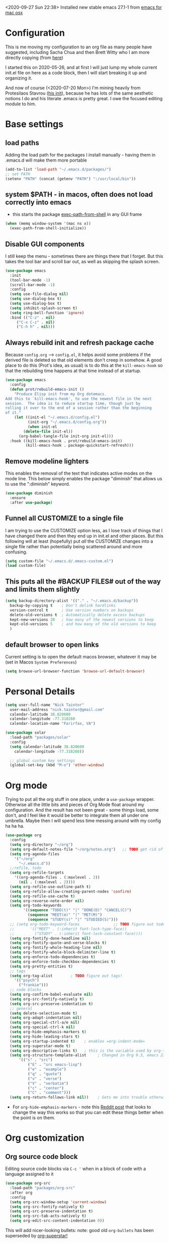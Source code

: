 #+OPTIONS: auto-id:t
#+STARTUP: overview
<2020-09-27 Sun 22:38> Installed new stable emacs 27.1-1 from [[https://emacsformacosx.com/][emacs for mac osx]]

* Configuration 
:PROPERTIES:
:CUSTOM_ID: h:12952E6C-F302-4796-8131-E5078D363A81
:END:

This is me moving my configuration to an org file as many people have suggested, including Sacha Chua and then Brett Witty who I am more directly copying (from [[https://github.com/BrettWitty/dotemacs/blob/master/bew_config.org][here]])

I started this on 2020-05-26, and at first I will just lump my whole current init.el file on here as a code block, then I will start breaking it up and organizing it.

And now of course (<2020-07-20 Mon>) I'm mining heavily from Protesilaos Stavrou ([[https://gitlab.com/protesilaos/dotfiles/-/blob/master/emacs/.emacs.d/emacs-init.org][his init]]), because he has lots of the same aesthetic notions I do and his literate .emacs is pretty great.  I owe the focused editing module to him.
* Base settings
** load paths
Adding the load path for the packages I install manually - having them in .emacs.d will make them more portable
#+begin_src emacs-lisp
(add-to-list 'load-path "~/.emacs.d/packages/")
;; set PATH
(setenv "PATH" (concat (getenv "PATH") ":/usr/local/bin"))
#+end_src
** system $PATH - in macos, often does not load correctly into emacs
- this starts the package [[https://github.com/purcell/exec-path-from-shell][exec-path-from-shell]] in any GUI frame
#+begin_src emacs-lisp
(when (memq window-system '(mac ns x))
  (exec-path-from-shell-initialize))
#+end_src
** Disable GUI components
I still keep the menu - sometimes there are things there that I forget.  But this takes the tool bar and scroll bar out, as well as skipping the splash screen.
#+begin_src emacs-lisp
(use-package emacs
  :init
  (tool-bar-mode -1)
  (scroll-bar-mode -1)
  :config
  (setq use-file-dialog nil)
  (setq use-dialog-box t)
  (setq use-dialog-box t)
  (setq inhibit-splash-screen t)
  (setq ring-bell-function 'ignore)
  :bind (("C-z" . nil)
	 ("C-x C-z" . nil)
	 ("C-h h" . nil)))
		  
#+end_src

** Always rebuild init and refresh package cache
Because =config.org= --> ~config.el~, it helps avoid some problems if the derived file is deleted so that old elements don't creep in somehow.  A good place to do this (Prot's idea, as usual) is to do this at the =kill-emacs-hook= so that the rebuilding time happens at that time instead of at startup.

#+begin_src emacs-lisp
(use-package emacs
  :config
  (defun prot/rebuild-emacs-init ()
    "Produce Elisp init from my Org dotemacs.
Add this to `kill-emacs-hook', to use the newest file in the next
session.  The idea is to reduce startup time, though just by
rolling it over to the end of a session rather than the beginning
of it."
    (let ((init-el "~/.emacs.d/config.el")
          (init-org "~/.emacs.d/config.org"))
          (when init-el
        (delete-file init-el))
      (org-babel-tangle-file init-org init-el)))
  :hook ((kill-emacs-hook . prot/rebuild-emacs-init)
         (kill-emacs-hook . package-quickstart-refresh)))
#+end_src
** Remove modeline lighters
This enables the removal of the text that indicates active modes on the mode line.  This below simply enables the package "diminish" that allows us to use the ":diminish" keyword.
#+begin_src emacs-lisp
(use-package diminish
  :ensure
  :after use-package)
#+end_src
** Funnel all CUSTOMIZE to a single file
I am trying to use the CUSTOMIZE option less, as I lose track of things that I have changed there and then they end up in init.el and other places.  But this following will at least (hopefully) put /all/ the CUSTOMIZE changes into a single file rather than potentially being scattered around and more confusing.
#+begin_src emacs-lisp
(setq custom-file "~/.emacs.d/.emacs-custom.el")
(load custom-file)
#+end_src
** This puts all the #BACKUP FILES# out of the way and limits them slightly

#+BEGIN_SRC emacs-lisp
(setq backup-directory-alist '(("." . "~/.emacs.d/backup"))
  backup-by-copying t    ; Don't delink hardlinks
  version-control t      ; Use version numbers on backups
  delete-old-versions t  ; Automatically delete excess backups
  kept-new-versions 20   ; how many of the newest versions to keep
  kept-old-versions 5    ; and how many of the old versions to keep
  )
#+END_SRC
** default browser to open links
Current setting is to open the default macos browser, whatever it may be (set in Macos =System Preferences=)
#+begin_src emacs-lisp
(setq browse-url-browser-function 'browse-url-default-browser)
#+end_src
* Personal Details
:PROPERTIES:
:CUSTOM_ID: h:4D9016D1-13E8-493A-BCD7-7EC445B84B71
:END:

#+begin_src emacs-lisp
  (setq user-full-name "Nick Taintor"
	user-mail-address "nick.taintor@gmail.com"
	calendar-latitude 38.820600
	calendar-longitude -77.318260
	calendar-location-name "Farirfax, VA")

  (use-package solar
    :load-path "packages/solar"
    :config
    (setq calendar-latitude 38.820600
	  calendar-longitude -77.318260))

    ;; global custom key settings
    (global-set-key (kbd "M-o") 'other-window)
#+end_src

* Org mode
Trying to put all the org stuff in one place, under a =use-package= wrapper.  Otherwise all the little bits and pieces of Org Mode float around my configuration.  And the result has not been great - some things load, some don't, and I feel like it would be better to integrate them all under one umbrella.  Maybe then I will spend less time messing around with my config ha ha ha.

#+begin_src emacs-lisp
(use-package org
  :config
  (setq org-directory "~/org")
  (setq org-default-notes-file "~/org/notes.org")   ;; TODO get rid of other notes pointer
  (setq org-agenda-files
	'("~/org"
	  "~/.emacs.d"))
  ;;refile, todo
  (setq org-refile-targets
	'((org-agenda-files . (:maxlevel . 2))
	  (nil . (:maxlevel . 2))))
  (setq org-refile-use-outline-path t)
  (setq org-refile-allow-creating-parent-nodes 'confirm)
  (setq org-refile-use-cache t)
  (setq org-reverse-note-order nil)
  (setq org-todo-keywords
        '((sequence "TODO(t)" "|" "DONE(D)" "CANCEL(C)")
          (sequence "MEET(m)" "|" "MET(M)")
          (sequence "STUDY(s)" "|" "STUDIED(S)")))
  ;; (setq org-todo-keyword-faces               ;; TODO figure out todo-keywords
  ;;       '(("MEET" . (:inherit font-lock-type-face))
  ;;         ("STUDY" . (:inherit font-lock-constant-face))))
  (setq org-fontify-done-headline nil)
  (setq org-fontify-quote-and-verse-blocks t)
  (setq org-fontify-whole-heading-line nil)
  (setq org-fontify-whole-block-delimiter-line t)
  (setq org-enforce-todo-dependencies t)
  (setq org-enforce-todo-checkbox-dependencies t)
  (setq org-pretty-entities t)
  ;; tags
  (setq org-tag-alist        ; TODO figure out tags!
	'(("psych")
	  ("frankie")))
  ;; code blocks                      
  (setq org-confirm-babel-evaluate nil)
  (setq org-src-fontify-natively t)
  (setq org-src-preserve-indentation t)
  ;; general
  (setq delete-selection-mode t)
  (setq org-adapt-indentation nil)
  (setq org-special-ctrl-a/e nil)
  (setq org-special-ctrl-k nil)
  (setq org-hide-emphasis-markers t)
  (setq org-hide-leading-stars t)
  (setq org-startup-indented t)    ; enables =org-indent-mode=
  (setq org-superstar-mode t)
  (setq org-descriptive-links t)   ; this is the variable used by org-toggle-link-display
  (setq org-structure-template-alist     ; Changed in Org 9.3, emacs 27.1, now activated by C-c C-,
	  '(("s" . "src")
          ("E" . "src emacs-lisp")
          ("e" . "example")
          ("q" . "quote")
          ("v" . "verse")
          ("V" . "verbatim")
          ("c" . "center")
          ("C" . "comment")))
  (setq org-return-follows-link nil))    ; Gets me into trouble otherwise	
#+end_src
- For =org-hide-emphasis-markers= - note this [[https://www.reddit.com/r/orgmode/comments/gss1g4/update_i_made_my_own_sbrorgemphasizemode_that/][Reddit post]] that looks to change the way this works so that you can edit these things better when the point is on them.

* Org customization
:PROPERTIES:
:CUSTOM_ID: h:21CF83D2-02A3-48A9-8539-E957F50B6508
:END:
** Org source code block
Editing source code blocks via =C-c '= when in a block of code with a language assigned to it

#+begin_src emacs-lisp
(use-package org-src
  :load-path "packages/org-src"
  :after org
  :config
  (setq org-src-window-setup 'current-window)
  (setq org-src-fontify-natively t)
  (setq org-src-preserve-indentation t)
  (setq org-src-tab-acts-natively t)
  (setq org-edit-src-content-indentation 0))
#+end_src

This will add nicer-looking bullets:
note: good old =org-bullets= has been superseded by [[https://github.com/integral-dw/org-superstar-mode][org-superstar!]]
#+begin_src emacs-lisp
(use-package org-superstar
  :ensure
  :after org
  :config
  (add-hook 'org-mode-hook (lambda () (org-superstar-mode 1)))
  (setq org-superstar-remove-leading-stars t))
#+END_SRC

Setting things up for annotated bibliography
<2020-08-12 Wed> Have never used this, so turning off for now

# #+BEGIN_SRC emacs-lisp
# (setq org-latex-pdf-process
#       '("pdflatex -interaction nonstopmode -output-directory %o %f"
# 	"bibtex %b"
# 	"pdflatex -interaction nonstopmode -output-directory %o %f"
# 	"pdflatex -interaction nonstopmode -output-directory %o %f"))

# (setq bibtex-autokey-year-length 4
#       bibtex-autokey-name-year-separator "-"
#       bibtex-autokey-year-title-separator "-"
#       bibtex-autokey-titleword-separator "-"
#       bibtex-autokey-titlewords 2
#       bibtex-autokey-titlewords-stretch 1
#       bibtex-autokey-titleword-length 5)

# (require 'dash)
# (setq org-latex-default-packages-alist
#       (-remove-item
#        '("" "hyperref" nil)
#        org-latex-default-packages-alist))

# ;; Append new packages
# (add-to-list 'org-latex-default-packages-alist '("" "natbib" "") t)
# (add-to-list 'org-latex-default-packages-alist
# 	     '("linktocpage,pdfstartview=FitH,colorlinks,
# linkcolor=blue,anchorcolor=blue,
# citecolor=blue,filecolor=blue,menucolor=blue,urlcolor=blue"
# 	       "hyperref" nil)
# 	     t)

# (setq reftex-default-bibliography '("~/googleDrive/bibliography/references.bib"))

# ;; see org-ref for use of these variables
# (setq org-ref-bibliography-notes "~/googleDrive/bibliography/notes.org"
#       org-ref-default-bibliography '("~/googleDrive/bibliography/references.bib")
#       org-ref-pdf-directory "~/googleDrive/Zotero")

# (add-to-list 'custom-theme-load-path "~/.emacs.d/themes/")


# (setq ispell-program-name "/usr/local/bin/aspell")
# #+end_src

** Setting default notes file
:PROPERTIES:
:CUSTOM_ID: h:824C588E-B074-4613-A4B0-EDCA6CA4F044
:END:
#+begin_src emacs-lisp
(setq org-default-notes-file "~/org/notes.org")
#+end_src

** org-capture
:PROPERTIES:
:CUSTOM_ID: h:F68B25C3-E54A-4A1A-BC2A-B284C2ED9D77
:END:
#+begin_src emacs-lisp
(global-set-key (kbd "C-c c") 'org-capture)
#+end_src

** todo
:PROPERTIES:
:CUSTOM_ID: h:9771176B-92B9-48F4-87B2-C6C0FBFC5B5B
:END:
Setting TODO keywords
- symbol meanings: ! = timestamp, @ = note with timestamp
#+begin_src emacs-lisp

(setq org-todo-keywords
      '((sequence "TODO(t)" "WAIT(w@/!)" "|" "DONE(d!)" "CANCELED(c@)")))

#+end_src

* Consistent Org heading IDs (and anchor tags)
:PROPERTIES:
:CUSTOM_ID: h:9D8BBA15-B9BC-48F2-A25C-5A893F27BE27
:END:
From [[https://gitlab.com/protesilaos/dotfiles/-/blob/master/emacs/.emacs.d/emacs-init.org][Stavrou]] and this [[https://writequit.org/articles/emacs-org-mode-generate-ids.html][article]] (I swear I found the article before I saw Stavrou's setup!

The issue is two-fold - wanting to quickly create unique internal links that will also survive export to HTML and the multiple rewrites of files.

#+begin_src emacs-lisp
(use-package org-id
  :load-path "packages/org-id"
  :after org
  :commands (contrib/org-get-id
             contrib/org-id-headlines)
  :config
  (setq org-id-link-to-org-use-id 'create-if-interactive-and-no-custom-id))

  (defun eos/org-custom-id-get (&optional pom create prefix)
    "Get the CUSTOM_ID property of the entry at point-or-marker
POM. If POM is nil, refer to the entry at point. If the entry
does not have an CUSTOM_ID, the function returns nil. However,
when CREATE is non nil, create a CUSTOM_ID if none is present
already. PREFIX will be passed through to `org-id-new'. In any
case, the CUSTOM_ID of the entry is returned."
    (interactive)
    (org-with-point-at pom
      (let ((id (org-entry-get nil "CUSTOM_ID")))
        (cond
         ((and id (stringp id) (string-match "\\S-" id))
          id)
         (create
          (setq id (org-id-new (concat prefix "h")))
          (org-entry-put pom "CUSTOM_ID" id)
          (org-id-add-location id (buffer-file-name (buffer-base-buffer)))
          id)))))

(defun eos/org-add-ids-to-headlines-in-file ()
  "Add CUSTOM_ID properties to all headlines in the current
   file which do not already have one. Only adds ids if the
   `auto-id' option is set to `t' in the file somewhere. ie,
   ,#+OPTIONS: auto-id:t"
  (interactive)
  (save-excursion
    (widen)
    (goto-char (point-min))
    (when (re-search-forward "^#\\+OPTIONS:.*auto-id:t" (point-max) t)
      (org-map-entries (lambda () (eos/org-custom-id-get (point) 'create))))))

#+end_src

* Applications and utilities
** Calendar
This is used by a number of different applications and for many functions.  It turns out that a bunch of the terms called by =Calendar= (such as =displayed-month=, =displayed-year= etc) are not available to other applications until it is run explicitly.  So unless =Calendar= is set up you can get error messages about ~void-variable~

Below, not setting lat/long because it is defined above in [[#h:4D9016D1-13E8-493A-BCD7-7EC445B84B71][Personal Details]]

#+begin_src emacs-lisp
(use-package calendar;; not setting lat/long because it is defined above in [[#h:4D9016D1-13E8-493A-BCD7-7EC445B84B71][Personal Details]]
  :config
  (setq calendar-time-display-form
	'(24-hours ":" minutes
		   (when time-zone
		     (concat " (" time-zone ")"))))
  (setq calendar-week-start-day 1)       ; start week on Monday
  (setq calendar-date-style 'iso)

  (use-package lunar
    :load-path "packages/lunar"
    :config
    (setq lunar-phase-names
	  '("New Moon"
	    "First Quarter Moon"
	    "Fancypants Moon"
	    "Last Quarter Moon")))

  :hook (calendar-today-visible-hook . calendar-mark-today))
#+end_src
** org-journal
from [[https://github.com/bastibe/org-journal][org-journal github]]
#+begin_src emacs-lisp
(use-package org-journal
  :after org
  :ensure t
  :commands (org-journal-new-entry)
  :bind (("C-c j" . org-journal-new-entry))
  ;;:hook ((org-journal-mode . prot/olivetti-mode)
  ;;       (org-journal-mode . org-indent-mode))
  :defer 0.5
  :init
  ;; Change default prefix key; needs to be set before loading org-journal
  (setq org-journal-prefix-key "C-c j ")
  :config
  (setq org-journal-dir "~/org/journal/"
	;; try to bring the config to every journal file
	org-journal-file-header "#+SETUPFILE: ~/.emacs.d/config.org"
	org-journal-date-format "%A, %d %B %Y"
	;; Carry over TODO items and items explicitly marked
        org-journal-carryover-items "+carryover|+TODO=\"TODO\""
	org-journal-enable-agenda-integration t
	;; Remove empty journals after carryover
        org-journal-carryover-delete-empty-journal 'always
	org-journal-file-type 'monthly))
   
#+end_src
** which-key
Found at this [[https://github.com/justbur/emacs-which-key][github]], I find which-key very useful at this point.  This mode displays the key bindings that /could/ follow the binding that you start entering.

#+begin_src emacs-lisp
(use-package which-key
    :config
    (which-key-mode))
#+end_src

* Projectile
:PROPERTIES:
:CUSTOM_ID: h:4E31B98B-2A5B-4EB8-810F-AB8192B8A2E9
:END:
From [[https://projectile.mx/][Projectile home page]]
#+begin_src macs-lisp
(use-package projectile
  :ensure t
  :config
  (define-key projectile-mode-map (kbd "s-p") 'projectile-command-map)
  (define-key projectile-mode-map (kbd "C-c p") 'projectile-command-map)
  (projectile-mode +1))
#+end_src
* Ivy / Counsel / Swiper
From abo-abo, whose Github is [[https://github.com/abo-abo/swiper][here]].

(since it's cool and this seems like the right place for it, here's =smex=, a better M-x which integrates =IDO=)
*smex*:
#+begin_src emacs-lisp
(use-package smex
  :ensure t)
#+end_src

*Ivy*:
#+begin_src emacs-lisp
(use-package ivy
  :ensure t
  :diminish ivy-mode
  :demand t
  :init
  ;; set ivy height
  (setq ivy-height 30)
  ;; make sure it always stays that high
  (setq ivy-fixed-height-minibuffer t)
  ;; virtual buffers - combines many good things into one command
  (setq ivy-use-virtual-buffers t)
  ;; full file names - useful when multiple files have same names
  (setq ivy-virtual-abbreviate 'full)
  ;; selectable prompt
  (setq ivy-use-selectable-prompt t)
  ;; set completion style - in this case to ignore the order of terms (http://oremacs.com/swiper/#completion-styles)
  (setq ivy-re-builders-alist
	'((t . ivy--regex-ignore-order)))
  (setq enable-recursive-minibuffers t)
  :config
  (ivy-mode 1)

  :bind (("C-c C-r" . #'ivy-resume)
	 ("C-x b"   . #'ivy-switch-buffer)))
#+end_src
*ivy-rich*, a "friendly interface for ivy," from [[https://github.com/Yevgnen/ivy-rich][here]]
#+begin_src emacs-lisp
(use-package ivy-rich
  :after (ivy)
  :init
  (setcdr (assq t ivy-format-functions-alist) #'ivy-format-function-line)
  :config
  (ivy-rich-mode 1))
#+end_src

*Counsel*:
#+begin_src emacs-lisp
(use-package counsel
  :ensure t
  :diminish counsel-mode
  :bind (("M-x" . counsel-M-x)
	 ("M-y" . counsel-yank-pop)
	 ("C-x C-f" . counsel-find-file)
	 ("C-h v" . counsel-describe-variable)
	 ("C-h f" . counsel-describe-function)
	 ("C-x 8" . counsel-unicode-char))
  :config
  (counsel-mode 1))
#+end_src
*Swiper*:
#+begin_src emacs-lisp
(use-package swiper
  :ensure t
  :after (ivy)
  :config
  (global-set-key "\C-s" 'swiper))
#+end_src
* Reveal.JS
:PROPERTIES:
:CUSTOM_ID: h:3BA717E1-1687-4341-809A-249993795EFE
:END:
#+begin_src emacs-lisp
(use-package ox-reveal 
:ensure ox-reveal)

(setq org-reveal-root "file:///Users/nick/org/comptia/sessionone/reveal.js")
(setq org-reveal-mathjax t)

(use-package htmlize
  :ensure t)
#+end_src

Org-mode exporting, ~C-c C-e~, now includes an option ~R~ for such reveal slide decks.

Two dimensional slides are not always obvious so with the following there is an option in
tiny font to view the slide-deck continuously and remind users that ~?~ provides useful
shortcuts. Courtesy of [[https://github.com/alhassy/emacs.d/blob/master/README.org][Musa Al-hassy]] 

#+begin_src emacs-lisp
(setq org-reveal-title-slide "<h1>%t</h1> <h3>%a</h3>
<font size=\"1\">
<a href=\"?print-pdf&showNotes=true\">
⟪ Flattened View ; Press <code>?</code> for Help ⟫
</a>
</font>")
#+end_src

One should remove the ~&showNotes=true~ if they do not want to include
speaker notes in the flattened view.

Within the flatenned view, one may wish to ~CTRL/CMD+P~ then save the
resulting PDF locally.

* Emacs-reveal
:PROPERTIES:
:CUSTOM_ID: h:D5FD65A9-6D79-44E3-914F-A55CBD1F9BB8
:END:

#+begin_src emacs-lisp
(use-package emacs-reveal
  :load-path "~/.emacs.d/elpa/emacs-reveal")
#+end_src

Here, setting up so that the org file will automatically be exported to an oer-reveal HTML file (same as doing C-c C-e w w)
#+begin_src emacs-lisp
(defun toggle-oer-reveal-export-on-save ()
  (interactive)
  (if (memq 'oer-reveal-export-to-html after-save-hook)
      (progn
        (remove-hook 'after-save-hook 'oer-reveal-export-to-html t)
        (message "Disabled org html export on save for current buffer..."))
    (add-hook 'after-save-hook 'oer-reveal-export-to-html nil t)
    (message "Enabled oer-reveal-export-to-html on save for current buffer...")))
#+end_src
So with the above defined function, in an org file can M-x toggle-oer-reveal-export-on-save <return>
* org-ref
:PROPERTIES:
:CUSTOM_ID: h:37FC1751-EFA0-4AE9-8A0B-A53FA50FC8CB
:END:
citations, cross-references, indexes, glossaries and bibtex utilities for org-mode
from [[https://github.com/jkitchin/org-ref][here]]
#+begin_src emacs-lisp
(use-package org-ref)
(use-package org-ref-pdf
  :load-path "/Users/nick/.emacs.d/packages/org-ref-pdf.el")
(use-package org-ref-url-utils
  :load-path "/Users/nick/.emacs.d/packages/org-ref-url-utils.el")
#+end_src
* org-re-reveal
:PROPERTIES:
:CUSTOM_ID: h:51A6C200-A7CD-481B-9AA8-B46AA1EAD366
:END:
<2020-05-30 Sat> turning off for now,focussing on getting regular reveal to work

#+begin_src emacs-lisp
;;(require 'org-re-reveal)
#+end_src

* org-pdftools - a custom org link type for pdf-tools
:PROPERTIES:
:CUSTOM_ID: h:740CC9DD-B35D-40A8-A300-332DFE09902B
:END:

#+BEGIN_SRC emacs-lisp
(use-package org-pdftools
  :hook (org-load . org-pdftools-setup-link))

(use-package org-noter-pdftools
  :after org-noter
  :config
  (with-eval-after-load 'pdf-annot
    (add-hook 'pdf-annot-activate-handler-functions #'org-noter-pdftools-jump-to-note)))
#+END_SRC

* Org-Download
:PROPERTIES:
:CUSTOM_ID: h:B6CA3E66-1F8B-4534-9674-FD8F421615FA
:END:

I didn't like the way it stored things, and it kept duplicating the stuff I already had on my drive.  I just like Kitchin's take on it better!
Drag and drop images to Emacs org-mode - [[https://github.com/abo-abo/org-download]]

# #+BEGIN_SRC emacs-lisp
# (use-package org-download
#   :ensure t
#   :defer t
#   :init
#   ;; Add handlers for drag-and-drop when Org is loaded.
#     (with-eval-after-load 'org
#       (org-download-enable)))

# (setq-default org-download-image-dir "/Users/nick/org/comptia/sessionOne/images")
# #+END_SRC

* Drag images and files onto org-mode and insert a link to them
:PROPERTIES:
:CUSTOM_ID: h:EF7F7DFE-6063-4ED6-B3ED-C41FFA277E7D
:END:
from John Kitchin [[http://kitchingroup.cheme.cmu.edu/blog/2015/07/10/Drag-images-and-files-onto-org-mode-and-insert-a-link-to-them/][link]]

#+BEGIN_SRC emacs-lisp
(defun my-dnd-func (event)
  (interactive "e")
  (goto-char (nth 1 (event-start event)))
  (x-focus-frame nil)
  (let* ((payload (car (last event)))
         (type (car payload))
         (fname (cadr payload))
         (img-regexp "\\(png\\|jp[e]?g\\)\\>"))
    (cond
     ;; insert image link
     ((and  (eq 'drag-n-drop (car event))
            (eq 'file type)
            (string-match img-regexp fname))
      (insert (format "[[%s]]" fname)))
     ;; insert image link with caption
     ((and  (eq 'C-drag-n-drop (car event))
            (eq 'file type)
            (string-match img-regexp fname))
      (insert "#+ATTR_LATEX: :width 0.75\\textwidth :placement [h] :float nil\n")
      (insert "#+ATTR_HTML: :width 30%\n")
      (insert (concat  "#+CAPTION: " (read-string "Caption: ") "\n"))
      (insert (format "[[%s]]" fname)))
     ;; C-drag-n-drop to open a file
     ((and  (eq 'C-drag-n-drop (car event))
            (eq 'file type))
      (find-file fname))
     ((and (eq 'M-drag-n-drop (car event))
           (eq 'file type))
      (insert (format "[[attachfile:%s]]" fname)))
     ;; regular drag and drop on file
     ((eq 'file type)
      (insert (format "[[%s]]\n" fname)))
     (t
      (error "I am not equipped for dnd on %s" payload)))))


(define-key org-mode-map (kbd "<drag-n-drop>") 'my-dnd-func)
(define-key org-mode-map (kbd "<C-drag-n-drop>") 'my-dnd-func)
(define-key org-mode-map (kbd "<M-drag-n-drop>") 'my-dnd-func)
#+END_SRC

#+RESULTS:
: my-dnd-func

* Centred, focused text mode (olivetti-mode)
:PROPERTIES:
:CUSTOM_ID: h:98392A91-7C10-4BC7-B0EA-F9B57760F675
:END:
From Protesilaos Stavrou's [[https://protesilaos.com/dotemacs/][setup]]
I'm just taking his mode completely right now, so I'll call it what he does (=prot/olivetti-mode=) - what it does is bring the current window's buffer to the center of view, removes the fringe, hides the mode line, default typeface set to something proportionately-spaced, other things.

<2020-07-20 Mon> I'm going to dump this and some of his other associated functions and definitions, hopefully at some point I will distribute them out through this file appropriately and link them.
#+begin_src emacs-lisp
(use-package olivetti
  :ensure
  :defer
  :diminish
  :config
  (setq olivetti-body-width 0.65)
  (setq olivetti-minimum-body-width 72)
  (setq olivetti-recall-visual-line-mode-entry-state t)

  (define-minor-mode prot/olivetti-mode
    "Toggle buffer-local `olivetti-mode' with additional parameters.

Fringes are disabled.  The modeline is hidden, except for
`prog-mode' buffers (see `prot/hidden-mode-line-mode').  The
default typeface is set to a proportionately-spaced family,
except for programming modes (see `prot/variable-pitch-mode').
The cursor becomes a blinking bar, per `prot/cursor-type-mode'."
    :init-value nil
    :global nil
    (if prot/olivetti-mode
        (progn
          (olivetti-mode 1)
          (set-window-fringes (selected-window) 0 0)
          (prot/variable-pitch-mode 1)
          (prot/cursor-type-mode 1)
          (unless (derived-mode-p 'prog-mode)
            (prot/hidden-mode-line-mode 1)))
      (olivetti-mode -1)
      (set-window-fringes (selected-window) nil) ; Use default width
      (prot/variable-pitch-mode -1)
      (prot/cursor-type-mode -1)
      (unless (derived-mode-p 'prog-mode)
        (prot/hidden-mode-line-mode -1))))
  :bind ("C-c o" . prot/olivetti-mode))


(use-package emacs
  :commands prot/hidden-mode-line-mode
  :config
  (setq mode-line-percent-position '(-3 "%p"))
  (setq mode-line-defining-kbd-macro
        (propertize " Macro" 'face 'mode-line-emphasis))
  (setq-default mode-line-format
                '("%e"
                  mode-line-front-space
                  mode-line-mule-info
                  mode-line-client
                  mode-line-modified
                  mode-line-remote
                  mode-line-frame-identification
                  mode-line-buffer-identification
                  "  "
                  mode-line-position
                  (vc-mode vc-mode)
                  " "
                  mode-line-modes
                  " "
                  mode-line-misc-info
                  mode-line-end-spaces))

  (define-minor-mode prot/hidden-mode-line-mode
    "Toggle modeline visibility in the current buffer."
    :init-value nil
    :global nil
    (if prot/hidden-mode-line-mode
        (setq-local mode-line-format nil)
      (kill-local-variable 'mode-line-format)
      (force-mode-line-update))))


(use-package face-remap
  :diminish buffer-face-mode            ; the actual mode
  :commands prot/variable-pitch-mode
  :config
  (define-minor-mode prot/variable-pitch-mode
    "Toggle `variable-pitch-mode', except for `prog-mode'."
    :init-value nil
    :global nil
    (if prot/variable-pitch-mode
        (unless (derived-mode-p 'prog-mode)
          (variable-pitch-mode 1))
      (variable-pitch-mode -1))))

;;; Initially had a bunch of errors with the following, but then I wised up and upgraded emacs to 27.0.91 and it worked
(use-package emacs
  :config
  (setq-default scroll-preserve-screen-position t)
  (setq-default scroll-conservatively 1) ; affects `scroll-step'
  (setq-default scroll-margin 0)

  (define-minor-mode prot/scroll-centre-cursor-mode
    "Toggle centred cursor scrolling behaviour."
    :init-value nil
    :lighter " S="
    :global nil
    (if prot/scroll-centre-cursor-mode
        (setq-local scroll-margin (* (frame-height) 2)
                    scroll-conservatively 0
                    maximum-scroll-margin 0.5)
      (dolist (local '(scroll-preserve-screen-position
                       scroll-conservatively
                       maximum-scroll-margin
                       scroll-margin))
        (kill-local-variable `,local))))

  ;; C-c l is used for `org-store-link'.  The mnemonic for this is to
  ;; focus the Line and also works as a variant of C-l.
  :bind ("C-c L" . prot/scroll-centre-cursor-mode))


(use-package display-line-numbers
  :defer
  :config
  ;; Set absolute line numbers.  A value of "relative" is also useful.
  (setq display-line-numbers-type t)

  (define-minor-mode prot/display-line-numbers-mode
    "Toggle `display-line-numbers-mode' and `hl-line-mode'."
    :init-value nil
    :global nil
    (if prot/display-line-numbers-mode
        (progn
          (display-line-numbers-mode 1)
          (hl-line-mode 1))
      (display-line-numbers-mode -1)
      (hl-line-mode -1)))
  :bind ("<f7>" . prot/display-line-numbers-mode))

(use-package frame
  :load-path "packages/frame"
  :commands prot/cursor-type-mode
  :config
  (setq-default cursor-type 'box)
  (setq-default cursor-in-non-selected-windows '(bar . 2))
  (setq-default blink-cursor-blinks 50)
  (setq-default blink-cursor-interval nil) ; 0.75 would be my choice
  (setq-default blink-cursor-delay 0.2)

  (blink-cursor-mode -1)

  (define-minor-mode prot/cursor-type-mode
    "Toggle between static block and pulsing bar cursor."
    :init-value nil
    :global t
    (if prot/cursor-type-mode
        (progn
          (setq-local blink-cursor-interval 0.75
                      cursor-type '(bar . 2)
                      cursor-in-non-selected-windows 'hollow)
          (blink-cursor-mode 1))
      (dolist (local '(blink-cursor-interval
                       cursor-type
                       cursor-in-non-selected-windows))
        (kill-local-variable `,local))
      (blink-cursor-mode -1))))

#+end_src

* magit
:PROPERTIES:
:CUSTOM_ID: h:03DF5961-7D68-44F5-B8F6-1291856B8AF1
:END:
Using magit and forge (which works with GitLab)
#+begin_src emacs-lisp
(use-package magit
  :ensure t
  :bind (("C-x g" . magit-status)
         ("C-x C-g" . magit-status)))

(use-package forge
  :after magit)
#+end_src
* Paradox - install packages from github <2020-10-13 Tue 15:51> turning off for now - re-evaluate
#+BEGIN_SRC emacs-lisp
;; (setq paradox-github-token 4ff7cf2de8240f479e3a3a2510227b72c6c773f8)
#+END_SRC
* Python IDE with elpy
:PROPERTIES:
:CUSTOM_ID: h:02E4F19E-952B-4A5C-B14F-D506919C3552
:END:
from Jorgen Schaefer's github [[https://github.com/jorgenschaefer/elpy]]

#+BEGIN_SRC emacs-lisp
(use-package elpy
  :ensure t
  :init
  (elpy-enable))
#+END_SRC

The next instructs emacs to use the standard Python interpreter
#+BEGIN_SRC emacs-lisp
(setq python-shell-interpreter "python"
      python-shell-interpreter-args "-i")
#+END_SRC

Because on a mac the "python" command means python2, added this:
#+BEGIN_SRC emacs-lisp
(if (eq 'system-type "darwin")
    (defvar elpy-rpc-python-command "python3")
(defvar elpy-rpc-python-command "python"))  
#+END_SRC

Include [[https://www.flycheck.org/en/latest/][flycheck]]
#+BEGIN_SRC emacs-lisp
;; Enable Flycheck rather than flymake

(when (require 'flycheck nil t)
  (setq elpy-modules (delq 'elpy-module-flymake elpy-modules))
  (add-hook 'elpy-mode-hook 'flycheck-mode))

#+END_SRC

Using company-jedi: company-mode completion back-end for Python JEDI [[https://github.com/emacsorphanage/company-jedi]]
#+BEGIN_SRC emacs-lisp
(defun my/python-mode-hook ()
  (add-to-list 'company-backends 'company-jedi))

(add-hook 'python-mode-hook 'my/python-mode-hook)
#+END_SRC

#+BEGIN_SRC emacs-lisp
;; (use-package flycheck
;;   :ensure t
;;   :init (global-flycheck-mode))
#+END_SRC

Using autopep8

#+BEGIN_SRC emacs-lisp
(use-package py-autopep8
  :init
  (add-hook 'elpy-mode-hook 'py-autopep8-enable-on-save))
#+END_SRC

Use pyvenv 
[[https://github.com/jorgenschaefer/pyvenv][Pyvenv]]

#+BEGIN_SRC emacs-lisp
(use-package pyvenv
  :ensure t
  :init
  (setenv "WORKON_HOME" "~/.pyenv/versions"))
#+END_SRC

* LSP Mode
:PROPERTIES:
:CUSTOM_ID: h:55A8DBAA-432B-4E6E-A4CA-3197D1DC4097
:END:
home page [[https://emacs-lsp.github.io/lsp-mode/][here]]
#+begin_src emacs-lisp
;; set prefix for lsp-command-keymap (few alternatives - "C-l", "C-c l")
(setq lsp-keymap-prefix "s-l")

(use-package lsp-mode
    :hook (;; replace XXX-mode with concrete major-mode(e. g. python-mode)
            (python-mode . lsp)
            ;; if you want which-key integration
            (lsp-mode . lsp-enable-which-key-integration))
    :commands lsp)

;; optionally
(use-package lsp-ui :commands lsp-ui-mode)
;; if you are helm user
(use-package helm-lsp :commands helm-lsp-workspace-symbol)
;; if you are ivy user
;; (use-package lsp-ivy :commands lsp-ivy-workspace-symbol)
(use-package lsp-treemacs :commands lsp-treemacs-errors-list)

;; optionally if you want to use debugger
(use-package dap-mode)
;; (use-package dap-LANGUAGE) to load the dap adapter for your language




#+end_src
* expand region
:PROPERTIES:
:CUSTOM_ID: h:37AB6CF7-E0DB-4291-9771-241AB775032A
:END:
From [[https://github.com/magnars/expand-region.el][this]] GitHub 
#+begin_src emacs-lisp
(use-package expand-region
  :ensure t
  :bind (("C-=" . er/expand-region)))
#+end_src
* Yasnippet
:PROPERTIES:
:CUSTOM_ID: h:F0D2F8E6-A784-4E2F-87F0-F1B751A92919
:END:
from [[https://github.com/joaotavora/yasnippet][here]]
#+begin_src emacs-lisp
(add-to-list 'load-path "~/.emacs.d/packages/yasnippet")

(use-package yasnippet
  :ensure t
  :init
  (yas-global-mode 1)
  :config
  (add-to-list 'yas-snippet-dirs "~/emacs.d/snippets"))
 #+end_src

* Settings for prose and code
** Dictionary
This allows offline access to Webster's Revised Unabridged Dictionary (1913).  A long journey starting with a reference to [[http://mbork.pl/2017-01-14_I'm_now_using_the_right_dictionary][this]] on Reddit, leading to the discovery of this poetic [[http://jsomers.net/blog/dictionary][paean]] to using the right dictionary.  Below should work OK, you can do =C-c d= to look up the word on point or type in another one. The dictionary itself is in Stardict format and on my mac is stored at =~/.stardict/dic=.  Using [[https://github.com/gucong/emacs-sdcv][sdcv-mode]] instead of sdcv from Melpa.

#+begin_src emacs-lisp
(use-package sdcv
  :ensure t
  :bind (("C-c d" . sdcv-search-pointer))
  :hook (sdcv-mode-hook . (lambda ()
                            (font-lock-mode -1))))
#+end_src
** spelling
Currently using flyspell - there are all kinds of complicated and better ways to do it, but doing this for now.
#+begin_src emacs-lisp
(use-package flyspell
  :defer 1
  :diminish)
#+end_src
* preferences / appearance
:PROPERTIES:
:CUSTOM_ID: h:9F230725-522C-4B77-891D-DEFB42A0F8A4
:END:
** visual line mode
I just like this to be on by default.  If I start doing more programming in Emacs, I will probably want to make this more granular
#+begin_src emacs-lisp
(global-visual-line-mode 1)
#+end_src
** Parentheses
I used to bury this in org mode stuff but it kept not being activated for various reasons and I have really come to depend on it!  So here it is, separate and sweet
#+begin_src emacs-lisp
(use-package paren
  :config
  (setq show-paren-style 'parenthesis)
  (setq show-paren-when-point-in-periphery t)
  (setq show-paren-when-point-inside-paren nil)
  :hook (after-init-hook . show-paren-mode))
#+end_src

** dim non-selected buffer
#+begin_src emacs-lisp
(use-package dimmer
  :defer 1
  :load-path "~/.emacs.d/packages/dimmer.el"
  :config
  (setq dimmer-exclusion-predicates '(helm--alive-p window-minibuffer-p))
  (setq dimmer-exclusion-regexp-list
        '("^\\*[h|H]elm.*\\*" "^\\*Minibuf-[0-9]+\\*"
          "^.\\*which-key\\*$" "^*Messages*" "*LV*"))
  (setq dimmer-fraction 0.50)
  (dimmer-mode t))
#+end_src
** Installing Prot's Modus themes
from: [[https://gitlab.com/protesilaos/modus-themes][here]]
"This is a set of accessible themes for GNU Emacs.  The contrast ratio
  between foreground and background values should always be >= 7:1, which
  conforms with the WCAG AAA accessibility standard.  This is the highest
  standard of its kind.
The Modus themes project consists of two standalone items, one where
  dark text is cast on a light backdrop (Modus Operandi) and another where
  light text is displayed against a dark background (Modus Vivendi)."
#+begin_src emacs-lisp
(use-package modus-operandi-theme :ensure)

(use-package modus-vivendi-theme :ensure)

(load-theme 'modus-operandi t)          ; Light theme
(load-theme 'modus-vivendi t)           ; Dark theme
#+end_src

Then, we can load them at a given time - the following will only work if ~calendar-latitude~ and ~calendar-latitude~ are set correctly (which they are here up in Personal Details, because /of course/ emacs has a solar clock running in the background at all times, with the ~solar.el~ library.

<2020-10-14 Wed> stopped working after that dumb crash and reconstruction!
#+begin_src emacs-lisp
;; ;; making sure timer.el is enabled
;; (use-package timer
;;   :load-path "packages/timer")
  
;; ;; Light at sunrise
;; (load-theme 'modus-operandi t t)
;; (run-at-time (nth 1 (split-string (sunrise-sunset)))
;;              (* 60 60 24)
;;              (lambda () (enable-theme 'modus-operandi)))

;; ;; Dark at sunset
;; (load-theme 'modus-vivendi t t)
;; (run-at-time (nth 4 (split-string (sunrise-sunset)))
;;              (* 60 60 24)
;;              (lambda () (enable-theme 'modus-vivendi)))

#+end_src

#+BEGIN_SRC emacs-lisp
(custom-set-variables
 ;; custom-set-variables was added by Custom.
 ;; If you edit it by hand, you could mess it up, so be careful.
 ;; Your init file should contain only one such instance.
 ;; If there is more than one, they won't work right.
)

(custom-set-faces
 ;; custom-set-faces was added by Custom.
 ;; If you edit it by hand, you could mess it up, so be careful.
 ;; Your init file should contain only one such instance.
 ;; If there is more than one, they won't work right.
 )
#+END_SRC
